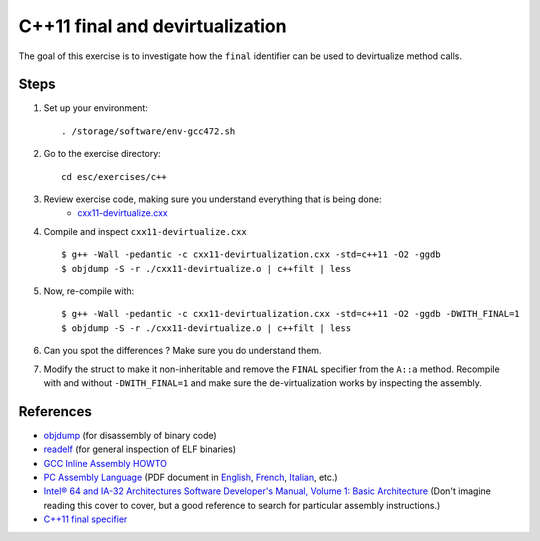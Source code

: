 C++11 final and devirtualization
================================

The goal of this exercise is to investigate how the ``final``
identifier can be used to devirtualize method calls.

Steps
-----

1. Set up your environment::

     . /storage/software/env-gcc472.sh

2. Go to the exercise directory::

     cd esc/exercises/c++

3. Review exercise code, making sure you understand everything that is being done:
    * `cxx11-devirtualize.cxx <../exercises/c++/cxx11-devirtualize.cxx>`_

4. Compile and inspect ``cxx11-devirtualize.cxx`` ::

     $ g++ -Wall -pedantic -c cxx11-devirtualization.cxx -std=c++11 -O2 -ggdb
     $ objdump -S -r ./cxx11-devirtualize.o | c++filt | less

5. Now, re-compile with::

     $ g++ -Wall -pedantic -c cxx11-devirtualization.cxx -std=c++11 -O2 -ggdb -DWITH_FINAL=1
     $ objdump -S -r ./cxx11-devirtualize.o | c++filt | less

6. Can you spot the differences ? Make sure you do understand them.

7. Modify the struct to make it non-inheritable and remove the
   ``FINAL`` specifier from the ``A::a`` method.
   Recompile with and without ``-DWITH_FINAL=1`` and make sure the
   de-virtualization works by inspecting the assembly.

References
----------

* `objdump <http://linux.die.net/man/1/objdump>`_ (for disassembly of binary
  code)

* `readelf <http://linux.die.net/man/1/readelf>`_ (for general inspection of
  ELF binaries)

* `GCC Inline Assembly HOWTO
  <http://www.ibiblio.org/gferg/ldp/GCC-Inline-Assembly-HOWTO.html>`_

* `PC Assembly Language <http://www.drpaulcarter.com/pcasm/>`_ (PDF document
  in `English <http://www.drpaulcarter.com/pcasm/pcasm-book-pdf.zip>`_,
  `French <http://www.drpaulcarter.com/pcasm/pcasm-book-french-pdf.zip>`_,
  `Italian <http://www.drpaulcarter.com/pcasm/pcasm-book-italian-pdf.zip>`_,
  etc.)

* `Intel® 64 and IA-32 Architectures Software Developer's Manual, Volume 1:
  Basic Architecture <http://www.intel.com/Assets/PDF/manual/253665.pdf>`_
  (Don't imagine reading this cover to cover, but a good reference to search
  for particular assembly instructions.)

* `C++11 final specifier <http://en.cppreference.com/w/cpp/language/final>`_
